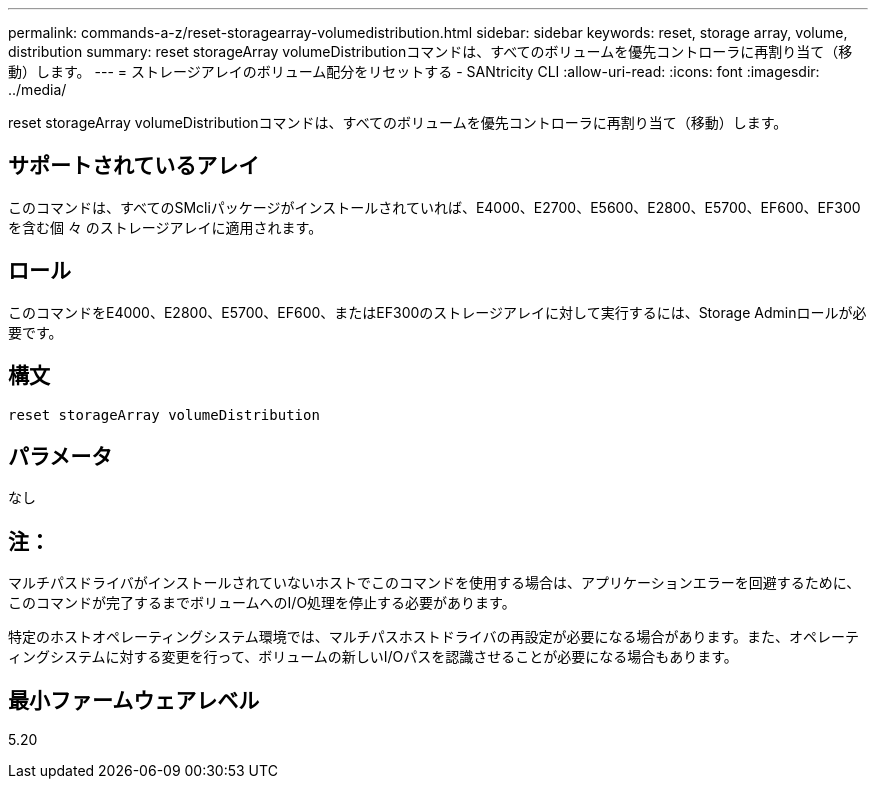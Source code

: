---
permalink: commands-a-z/reset-storagearray-volumedistribution.html 
sidebar: sidebar 
keywords: reset, storage array, volume, distribution 
summary: reset storageArray volumeDistributionコマンドは、すべてのボリュームを優先コントローラに再割り当て（移動）します。 
---
= ストレージアレイのボリューム配分をリセットする - SANtricity CLI
:allow-uri-read: 
:icons: font
:imagesdir: ../media/


[role="lead"]
reset storageArray volumeDistributionコマンドは、すべてのボリュームを優先コントローラに再割り当て（移動）します。



== サポートされているアレイ

このコマンドは、すべてのSMcliパッケージがインストールされていれば、E4000、E2700、E5600、E2800、E5700、EF600、EF300を含む個 々 のストレージアレイに適用されます。



== ロール

このコマンドをE4000、E2800、E5700、EF600、またはEF300のストレージアレイに対して実行するには、Storage Adminロールが必要です。



== 構文

[source, cli]
----
reset storageArray volumeDistribution
----


== パラメータ

なし



== 注：

マルチパスドライバがインストールされていないホストでこのコマンドを使用する場合は、アプリケーションエラーを回避するために、このコマンドが完了するまでボリュームへのI/O処理を停止する必要があります。

特定のホストオペレーティングシステム環境では、マルチパスホストドライバの再設定が必要になる場合があります。また、オペレーティングシステムに対する変更を行って、ボリュームの新しいI/Oパスを認識させることが必要になる場合もあります。



== 最小ファームウェアレベル

5.20
